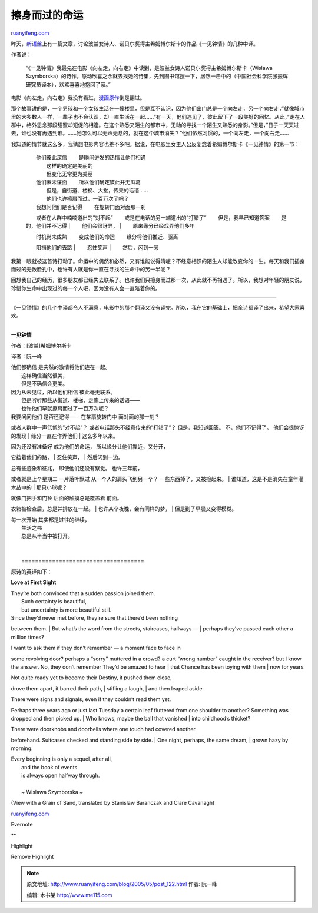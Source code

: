 .. _200505_post_122:

擦身而过的命运
=================================

`ruanyifeng.com <http://www.ruanyifeng.com/blog/2005/05/post_122.html>`__

昨天，\ `新语丝 <http://xys.3322.org/xys/magazine/GB/2005/xys0505.txt>`__\ 上有一篇文章，讨论波兰女诗人、诺贝尔奖得主希姆博尔斯卡的作品《一见钟情》的几种中译。

作者说：

    “《一见钟情》我最先在电影《向左走，向右走》中读到，是波兰女诗人诺贝尔奖得主希姆博尔斯卡（Wislawa
    Szymborska）的诗作。感动欣喜之余就去找她的诗集，先到图书馆搜一下，居然一击中的（中国社会科学院张振辉研究员译本），欢欢喜喜地抱回了家。”

电影《向左走，向右走》我没有看过，\ `漫画原作 <http://jimmy.mdino.com/jimmyzuoyou.htm>`__\ 倒是翻过。

那个故事讲的是，一个男孩和一个女孩生活在一幢楼里，但是互不认识，因为他们出门总是一个向左走，另一个向右走，”就像城市里的大多数人一样，一辈子也不会认识，却一直生活在一起……”有一天，他们遇见了，彼此留下了一段美好的回忆。从此，”走在人群中，格外思念那段甜蜜却短促的相逢。在这个熟悉又陌生的都市中，无助的寻找一个陌生又熟悉的身影。”但是，”日子一天天过去，谁也没有再遇到谁。……她怎么可以无声无息的，就在这个城市消失？”他们依然习惯的，一个向左走，一个向右走……

我知道的情节就这么多，我猜想电影内容也差不多吧。据说，在电影里女主人公反复念着希姆博尔斯卡《一见钟情》的第一节：

    | 　　他们彼此深信 　　是瞬间迸发的热情让他们相遇
    |  　　这样的确定是美丽的
    |  　　但变化无常更为美丽

    | 　　他们素未谋面 　　所以他们确定彼此并无瓜葛
    |  　　但是，自街道、楼梯、大堂，传来的话语……
    |  　　他们也许擦肩而过，一百万次了吧？

    | 　　我想问他们是否记得 　　在旋转门面对面那一刹
    　　或者在人群中喃喃道出的”对不起”
    　　或是在电话的另一端道出的”打错了” 　　但是，我早已知道答案
    　　是的，他们并不记得
    |  　　他们会很讶异，
    |  　　原来缘分已经戏弄他们多年

    | 　　时机尚未成熟 　　变成他们的命运 　　缘分将他们推近、驱离
    　　阻挡他们的去路
    |  　　忍住笑声
    |  　　然后，闪到一旁

我第一眼就被这首诗打动了。命运中的偶然和必然，又有谁能说得清呢？不经意相识的陌生人却能改变你的一生。每天和我们插身而过的无数脸孔中，也许有人就是你一直在寻找的生命中的另一半呢？

回想我自己的经历，很多朋友都已经失去联系了。也许我们只擦身而过那一次，从此就不再相遇了。所以，我想对年轻的朋友说，珍惜你生命中出现过的每一个人吧，因为没有人会一直陪着你的。


======================================

《一见钟情》的几个中译都令人不满意，电影中的那个翻译又没有译完。所以，我在它的基础上，把全诗都译了出来，希望大家喜欢。

| 
| **一见钟情**

作者：[波兰]希姆博尔斯卡

译者：阮一峰

| 他们都确信 是突然的激情将他们连在一起。
|  这样确信当然很美，
|  但是不确信会更美。

| 因为从未见过，所以他们相信 彼此毫无联系。
|  但是听听那些从街道、楼梯、走廊上传来的话语——
|  也许他们早就擦肩而过了一百万次呢？

| 我要问问他们 是否还记得—— 在某扇旋转门中 面对面的那一刻？
或者人群中一声低低的”对不起”？ 或者电话那头不经意传来的”打错了”？
但是，我知道回答。 不，他们不记得了。 他们会很惊讶的发现
|  缘分一直在作弄他们
|  这么多年以来。

| 因为还没有准备好 成为他们的命运， 所以缘分让他们靠近，又分开，
它挡着他们的路，
|  忍住笑声，
|  然后闪到一边。

| 总有些迹象和征兆， 即使他们还没有察觉。 也许三年前，
或者就是上个星期二 一片落叶飘过 从一个人的肩头飞到另一个？
一些东西掉了，又被捡起来。
|  谁知道，这是不是消失在童年灌木丛中的
|  那只小球呢？

| 就像门把手和门铃 后面的触摸总是覆盖着 前面。
衣箱被检查后，总是并排放在一起。
|  也许某个夜晚，会有同样的梦，
|  但是到了早晨又变得模糊。

| 每一次开始 其实都是过往的继续，
|  生活之书
|  总是从半当中被打开。

| 
| 
|  ====================================

原诗的英译如下：

**Love at First Sight**

| They’re both convinced that a sudden passion joined them.
|  Such certainty is beautiful,
|  but uncertainty is more beautiful still.

| Since they’d never met before, they’re sure that there’d been nothing
between them.
|  But what’s the word from the streets, staircases, hallways —
|  perhaps they’ve passed each other a million times?

| I want to ask them if they don’t remember — a moment face to face in
some revolving door? perhaps a “sorry” muttered in a crowd? a curt
“wrong number” caught in the receiver? but I know the answer. No, they
don’t remember They’d be amazed to hear
|  that Chance has been toying with them
|  now for years.

| Not quite ready yet to become their Destiny, it pushed them close,
drove them apart, it barred their path,
|  stifling a laugh,
|  and then leaped aside.

| There were signs and signals, even if they couldn’t read them yet.
Perhaps three years ago or just last Tuesday a certain leaf fluttered
from one shoulder to another? Something was dropped and then picked up.
|  Who knows, maybe the ball that vanished
|  into childhood’s thicket?

| There were doorknobs and doorbells where one touch had covered another
beforehand. Suitcases checked and standing side by side.
|  One night, perhaps, the same dream,
|  grown hazy by morning.

| Every beginning is only a sequel, after all,
|  and the book of events
|  is always open halfway through.

| 
|  ~ Wislawa Szymborska ~

(View with a Grain of Sand, translated by Stanislaw Baranczak and Clare
Cavanagh)

`ruanyifeng.com <http://www.ruanyifeng.com/blog/2005/05/post_122.html>`__

Evernote

**

Highlight

Remove Highlight

.. note::
    原文地址: http://www.ruanyifeng.com/blog/2005/05/post_122.html 
    作者: 阮一峰 

    编辑: 木书架 http://www.me115.com